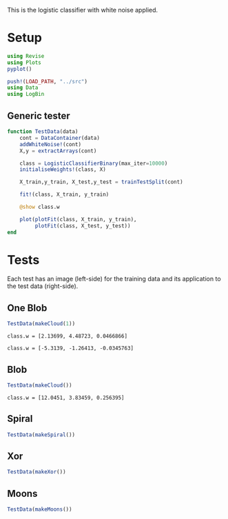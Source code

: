 #+OPTIONS: toc:nil

This is the logistic classifier with white noise applied.

* Setup
  
#+BEGIN_SRC jupyter-julia :results silent 
using Revise
using Plots
pyplot()

push!(LOAD_PATH, "../src")
using Data
using LogBin
#+END_SRC

** Generic tester

#+BEGIN_SRC jupyter-julia :results silent
function TestData(data)
    cont = DataContainer(data)
    addWhiteNoise!(cont)
    X,y = extractArrays(cont)

    class = LogisticClassifierBinary(max_iter=10000)
    initialiseWeights!(class, X)

    X_train,y_train, X_test,y_test = trainTestSplit(cont)

    fit!(class, X_train, y_train)

    @show class.w

    plot(plotFit(class, X_train, y_train),
         plotFit(class, X_test, y_test))
end
#+END_SRC

* Tests

  Each test has an image (left-side) for the training data and its application
  to the test data (right-side).

** One Blob

   #+BEGIN_SRC jupyter-julia :file images/logclassifier_whitenoise_cloud_single.png
   TestData(makeCloud(1))
   #+END_SRC

   #+RESULTS:
   :RESULTS:
: class.w = [2.13699, 4.48723, 0.0466866]
[[file:images/logclassifier_whitenoise_cloud_single.png]]
   :END:
: class.w = [-5.3139, -1.26413, -0.0345763]

  
** Blob

   #+BEGIN_SRC jupyter-julia :file images/logclassifier_whitenoise_cloud.png
   TestData(makeCloud())
   #+END_SRC

   #+RESULTS:
   :RESULTS:
: class.w = [12.0451, 3.83459, 0.256395]
[[file:images/logclassifier_whitenoise_cloud.png]]
   :END:
  
** Spiral
   #+BEGIN_SRC jupyter-julia :file images/logclassifier_whitenoise_sprial.png
 TestData(makeSpiral())
   #+END_SRC

   #+RESULTS:
   :RESULTS:
[[file:images/logclassifier_whitenoise_sprial.png]]
   :END:

** Xor
   #+BEGIN_SRC jupyter-julia :file images/logclassifier_whitenoise_xor.png
 TestData(makeXor())
   #+END_SRC

   #+RESULTS:
   :RESULTS:
[[file:images/logclassifier_whitenoise_xor.png]]
   :END:

** Moons
  
   #+BEGIN_SRC jupyter-julia :file images/logclassifier_whitenoise_moons.png
 TestData(makeMoons())
   #+END_SRC

   #+RESULTS:
   :RESULTS:
   :END:
[[file:images/logclassifier_whitenoise_moons.png]]

   
